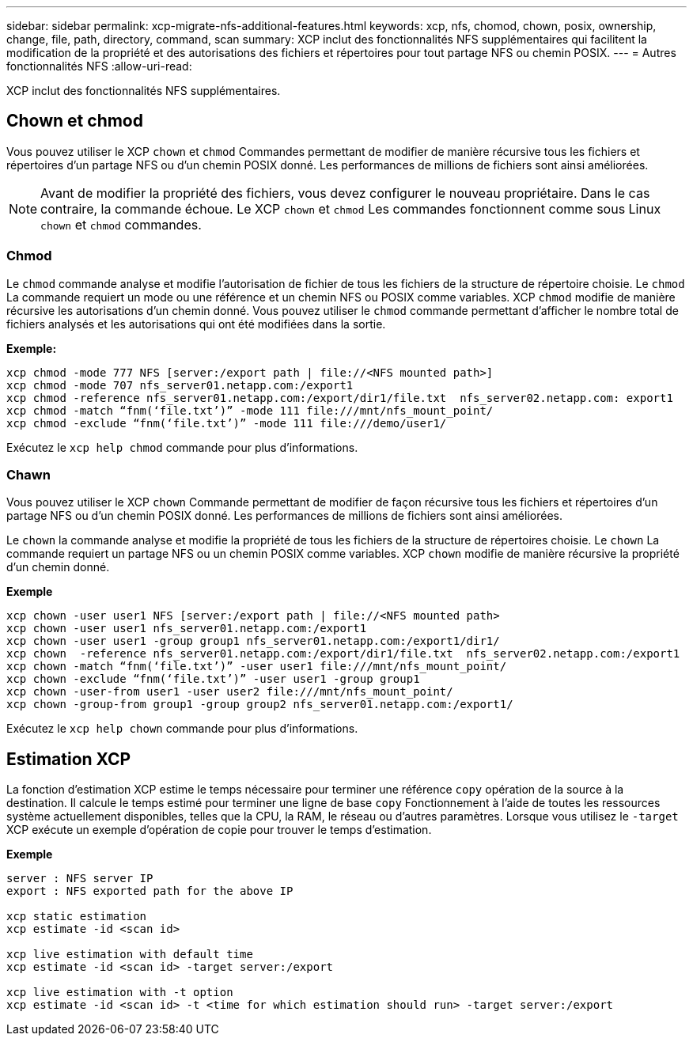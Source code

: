 ---
sidebar: sidebar 
permalink: xcp-migrate-nfs-additional-features.html 
keywords: xcp, nfs, chomod, chown, posix, ownership, change, file, path, directory, command, scan 
summary: XCP inclut des fonctionnalités NFS supplémentaires qui facilitent la modification de la propriété et des autorisations des fichiers et répertoires pour tout partage NFS ou chemin POSIX. 
---
= Autres fonctionnalités NFS
:allow-uri-read: 


[role="lead"]
XCP inclut des fonctionnalités NFS supplémentaires.



== Chown et chmod

Vous pouvez utiliser le XCP `chown` et `chmod` Commandes permettant de modifier de manière récursive tous les fichiers et répertoires d'un partage NFS ou d'un chemin POSIX donné. Les performances de millions de fichiers sont ainsi améliorées.


NOTE: Avant de modifier la propriété des fichiers, vous devez configurer le nouveau propriétaire. Dans le cas contraire, la commande échoue. Le XCP `chown` et `chmod` Les commandes fonctionnent comme sous Linux `chown` et `chmod` commandes.



=== Chmod

Le `chmod` commande analyse et modifie l'autorisation de fichier de tous les fichiers de la structure de répertoire choisie. Le `chmod` La commande requiert un mode ou une référence et un chemin NFS ou POSIX comme variables. XCP `chmod` modifie de manière récursive les autorisations d'un chemin donné. Vous pouvez utiliser le `chmod` commande permettant d'afficher le nombre total de fichiers analysés et les autorisations qui ont été modifiées dans la sortie.

*Exemple:*

....
xcp chmod -mode 777 NFS [server:/export path | file://<NFS mounted path>]
xcp chmod -mode 707 nfs_server01.netapp.com:/export1
xcp chmod -reference nfs_server01.netapp.com:/export/dir1/file.txt  nfs_server02.netapp.com: export1
xcp chmod -match “fnm(‘file.txt’)” -mode 111 file:///mnt/nfs_mount_point/
xcp chmod -exclude “fnm(‘file.txt’)” -mode 111 file:///demo/user1/
....
Exécutez le `xcp help chmod` commande pour plus d'informations.



=== Chawn

Vous pouvez utiliser le XCP `chown` Commande permettant de modifier de façon récursive tous les fichiers et répertoires d'un partage NFS ou d'un chemin POSIX donné. Les performances de millions de fichiers sont ainsi améliorées.

Le `chown` la commande analyse et modifie la propriété de tous les fichiers de la structure de répertoires choisie. Le `chown` La commande requiert un partage NFS ou un chemin POSIX comme variables. XCP `chown` modifie de manière récursive la propriété d'un chemin donné.

*Exemple*

....
xcp chown -user user1 NFS [server:/export path | file://<NFS mounted path>
xcp chown -user user1 nfs_server01.netapp.com:/export1
xcp chown -user user1 -group group1 nfs_server01.netapp.com:/export1/dir1/
xcp chown  -reference nfs_server01.netapp.com:/export/dir1/file.txt  nfs_server02.netapp.com:/export1
xcp chown -match “fnm(‘file.txt’)” -user user1 file:///mnt/nfs_mount_point/
xcp chown -exclude “fnm(‘file.txt’)” -user user1 -group group1
xcp chown -user-from user1 -user user2 file:///mnt/nfs_mount_point/
xcp chown -group-from group1 -group group2 nfs_server01.netapp.com:/export1/
....
Exécutez le `xcp help chown` commande pour plus d'informations.



== Estimation XCP

La fonction d'estimation XCP estime le temps nécessaire pour terminer une référence `copy` opération de la source à la destination. Il calcule le temps estimé pour terminer une ligne de base `copy` Fonctionnement à l'aide de toutes les ressources système actuellement disponibles, telles que la CPU, la RAM, le réseau ou d'autres paramètres. Lorsque vous utilisez le `-target` XCP exécute un exemple d'opération de copie pour trouver le temps d'estimation.

*Exemple*

....
server : NFS server IP
export : NFS exported path for the above IP

xcp static estimation
xcp estimate -id <scan id>

xcp live estimation with default time
xcp estimate -id <scan id> -target server:/export

xcp live estimation with -t option
xcp estimate -id <scan id> -t <time for which estimation should run> -target server:/export
....